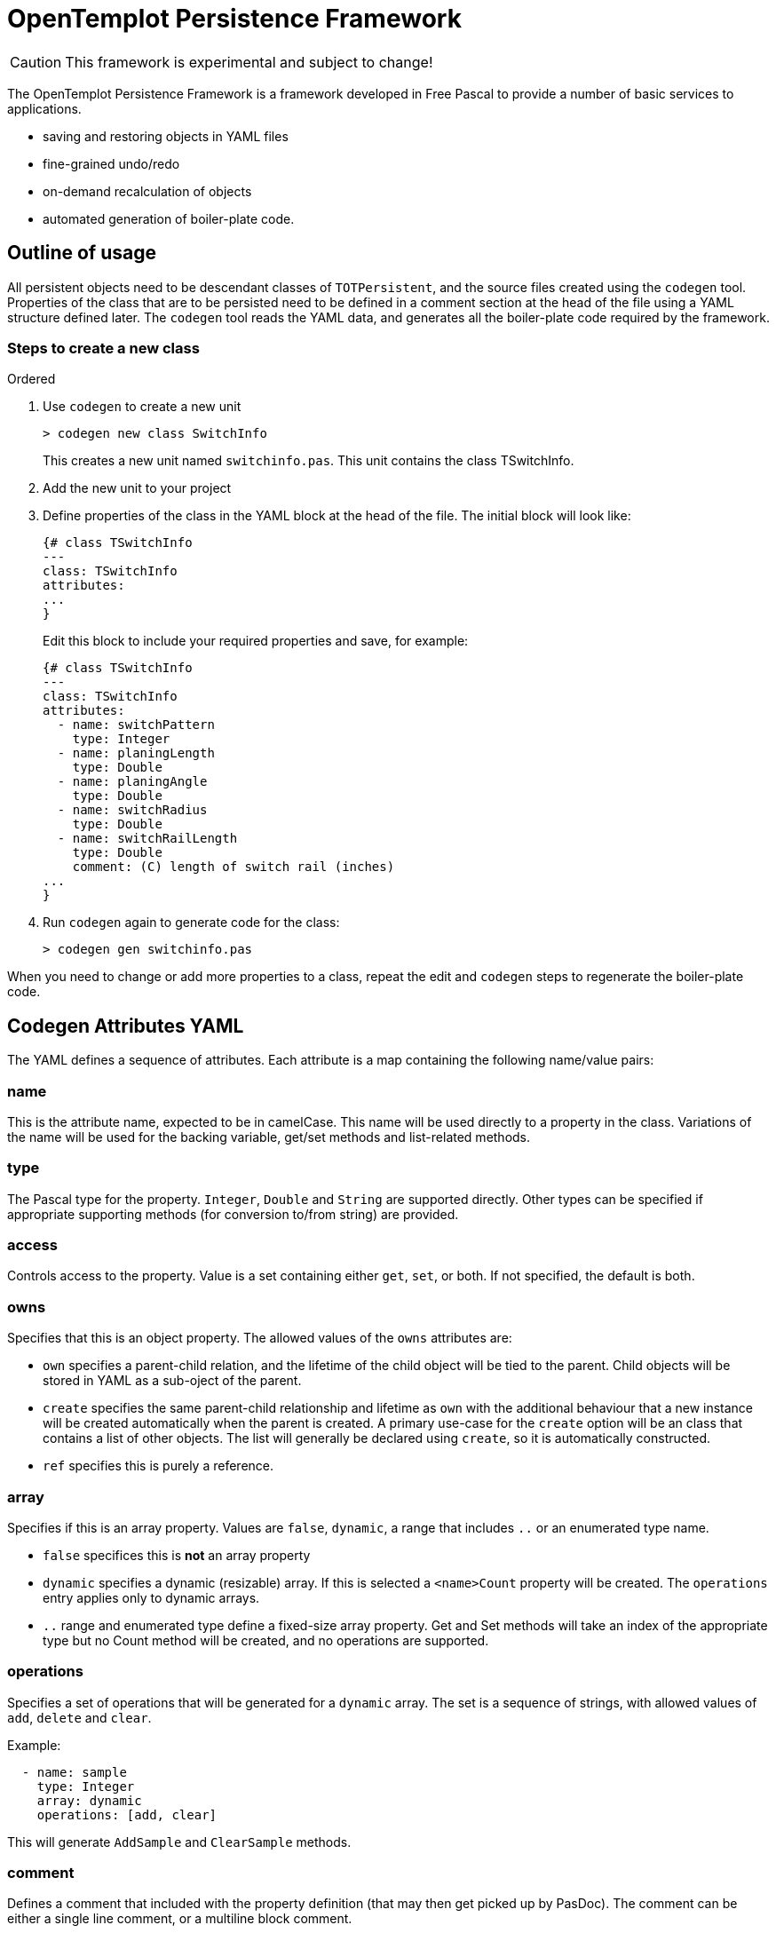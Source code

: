 OpenTemplot Persistence Framework
=================================

CAUTION: This framework is experimental and subject to change!

The OpenTemplot Persistence Framework is a framework developed in Free Pascal to provide a number of basic services to applications.

* saving and restoring objects in YAML files
* fine-grained undo/redo
* on-demand recalculation of objects
* automated generation of boiler-plate code.

== Outline of usage

All persistent objects need to be descendant classes of `TOTPersistent`, and the source files created using the `codegen` tool. Properties of the class that are to be persisted need to be defined in a comment section at the head of the file using a YAML structure defined later. The `codegen` tool reads the YAML data, and generates all the boiler-plate code required by the framework.

=== Steps to create a new class
.Ordered
. Use `codegen` to create a new unit
+
----
> codegen new class SwitchInfo
----
+
This creates a new unit named `switchinfo.pas`. This unit contains the class TSwitchInfo.

. Add the new unit to your project

. Define properties of the class in the YAML block at the head of the file. The initial block will look like:
+
----
{# class TSwitchInfo
---
class: TSwitchInfo
attributes:
...
}
----
+
Edit this block to include your required properties and save, for example:
+
----
{# class TSwitchInfo
---
class: TSwitchInfo
attributes:
  - name: switchPattern
    type: Integer
  - name: planingLength
    type: Double
  - name: planingAngle
    type: Double
  - name: switchRadius
    type: Double
  - name: switchRailLength
    type: Double
    comment: (C) length of switch rail (inches)
...
}
----

. Run `codegen` again to generate code for the class:
+
----
> codegen gen switchinfo.pas
----

When you need to change or add more properties to a class, repeat the edit and `codegen` steps to regenerate the boiler-plate code.

== Codegen Attributes YAML 

The YAML defines a sequence of attributes. Each attribute is a map containing the following name/value pairs:

=== name
This is the attribute name, expected to be in camelCase. This name will be used directly to a property in the class. Variations of the name will be used for the backing variable, get/set methods and list-related methods.

=== type
The Pascal type for the property. `Integer`, `Double` and `String` are supported directly. Other types can be specified if appropriate supporting methods (for conversion to/from string) are provided.

=== access
Controls access to the property. Value is a set containing either `get`, `set`, or both. If not specified, the default is both.

=== owns
Specifies that this is an object property. The allowed values of the `owns` attributes are:

* `own` specifies a parent-child relation, and the lifetime of the child object will be tied to the parent. Child objects will be stored in YAML as a sub-oject of the parent.

* `create` specifies the same parent-child relationship and lifetime as `own` with the additional behaviour that a new instance will be created automatically when the parent is created. A primary use-case for the `create` option will be an class that contains a list of other objects. The list will generally be declared using `create`, so it is automatically constructed.

* `ref` specifies this is purely a reference. 

=== array
Specifies if this is an array property. Values are `false`, `dynamic`, a range that includes `..` or an enumerated type name.

* `false` specifices this is *not* an array property

* `dynamic` specifies a dynamic (resizable) array. If this is selected a `<name>Count` property will be created. The `operations` entry applies only to dynamic arrays.

* `..` range and enumerated type define a fixed-size array property. Get and Set methods will take an index of the appropriate type but no Count method will be created, and no operations are supported.

=== operations
Specifies a set of operations that will be generated for a `dynamic` array. The set is a sequence of strings, with allowed values of `add`, `delete` and `clear`.

Example:
----
  - name: sample
    type: Integer
    array: dynamic
    operations: [add, clear]
----

This will generate `AddSample` and `ClearSample` methods.

=== comment
Defines a comment that included with the property definition (that may then get picked up by PasDoc). The comment can be either a single line comment, or a multiline block comment.

Example:
----
  - name: sample
    type: String
    comment: |
      A multi-line comment
      about sample
      (not necessarily very complimentary)
----

== Saving/Restoring Objects to YAML

In order for the Framework to save objects as YAML and restore from YAML, all persistent classes must descend from `TOTPersistent`. The `TOTPersistent` class contains methods for saving and restoring to YAML that manage the emitting and parsing of YAML. `TOTPersistent` will call virtual methods to manage saving and restore of class attributes to YAML. These methods are automatically generated by the `codegen` tool.

Architecturally, an application should have a single instance of a top-level project class that owns all the objects related to the project. For OpenTemplot, that will be a `TProject` class that owns all the templates and other objects within the project. When the top-level instance is saved to YAML, all other owned-objects will also be saved recursively.

YAML files will be versioned, and upgrading will be handled by loading the YAML file into a YAML DOM (Document Object Model), and processing that as required to perform any upgrades. Once upgraded, the YAML will be restored normally.

== Fine-grained Undo/Redo

In addition to the saving/restoring YAML, the `codegen` tool also generates methods to save and restore an object from a stream in binary form. These save/restore routines are *not* recursive -- they just save the current object and not child objects. The intent is to have a transaction-based UndoRedoManager that will save an object whenever it is modified (tracked automatically by boiler-plate code) to a stream, and be able to restore that object if an Undo operation is performed.

As the undo/redo stream is not intended for long-term persistence, there is no requirement for this to be versioned.

== Handles for Objects

As objects may be created/deleted by the undo/redo processing, we need to be able to keep track of these changes in other classes that may reference them. To achieve this we have a system of handles for storing references, rather than direct use of pointers. Every instance of `TOTPersistent` will have a unique identifier (Object Identifier or `OID`). Any object that has a reference to another object will store the `OID` rather than a pointer. An ObjectManager will provide a mapping function to get an actual pointer given the `OID`. These pointers must never be stored, and their lifetime is limited by actions of the UndoRedoManager.

== Automatic recalculation of objects

Every `TOTPersistent` object will have a calculated state: either calculated, or not. Whenever any property of an object is modified, the state will be set to not modified. This 'not modified' state will also automatically cascade to the owner of the object, and all other objects that reference the object (and so on recursively). 

Whenever any calculated property of an object is accessed, the accessor code for that property will call the `CheckCalculated` method to perform any required calculations to bring the object up-to-date. This will allow a  minimal recalculation to be performed, as only modified objects will get recalculated.

To support this functionality, every `TOTPersistent` instance will maintain a list of all other objects that reference the instance.




